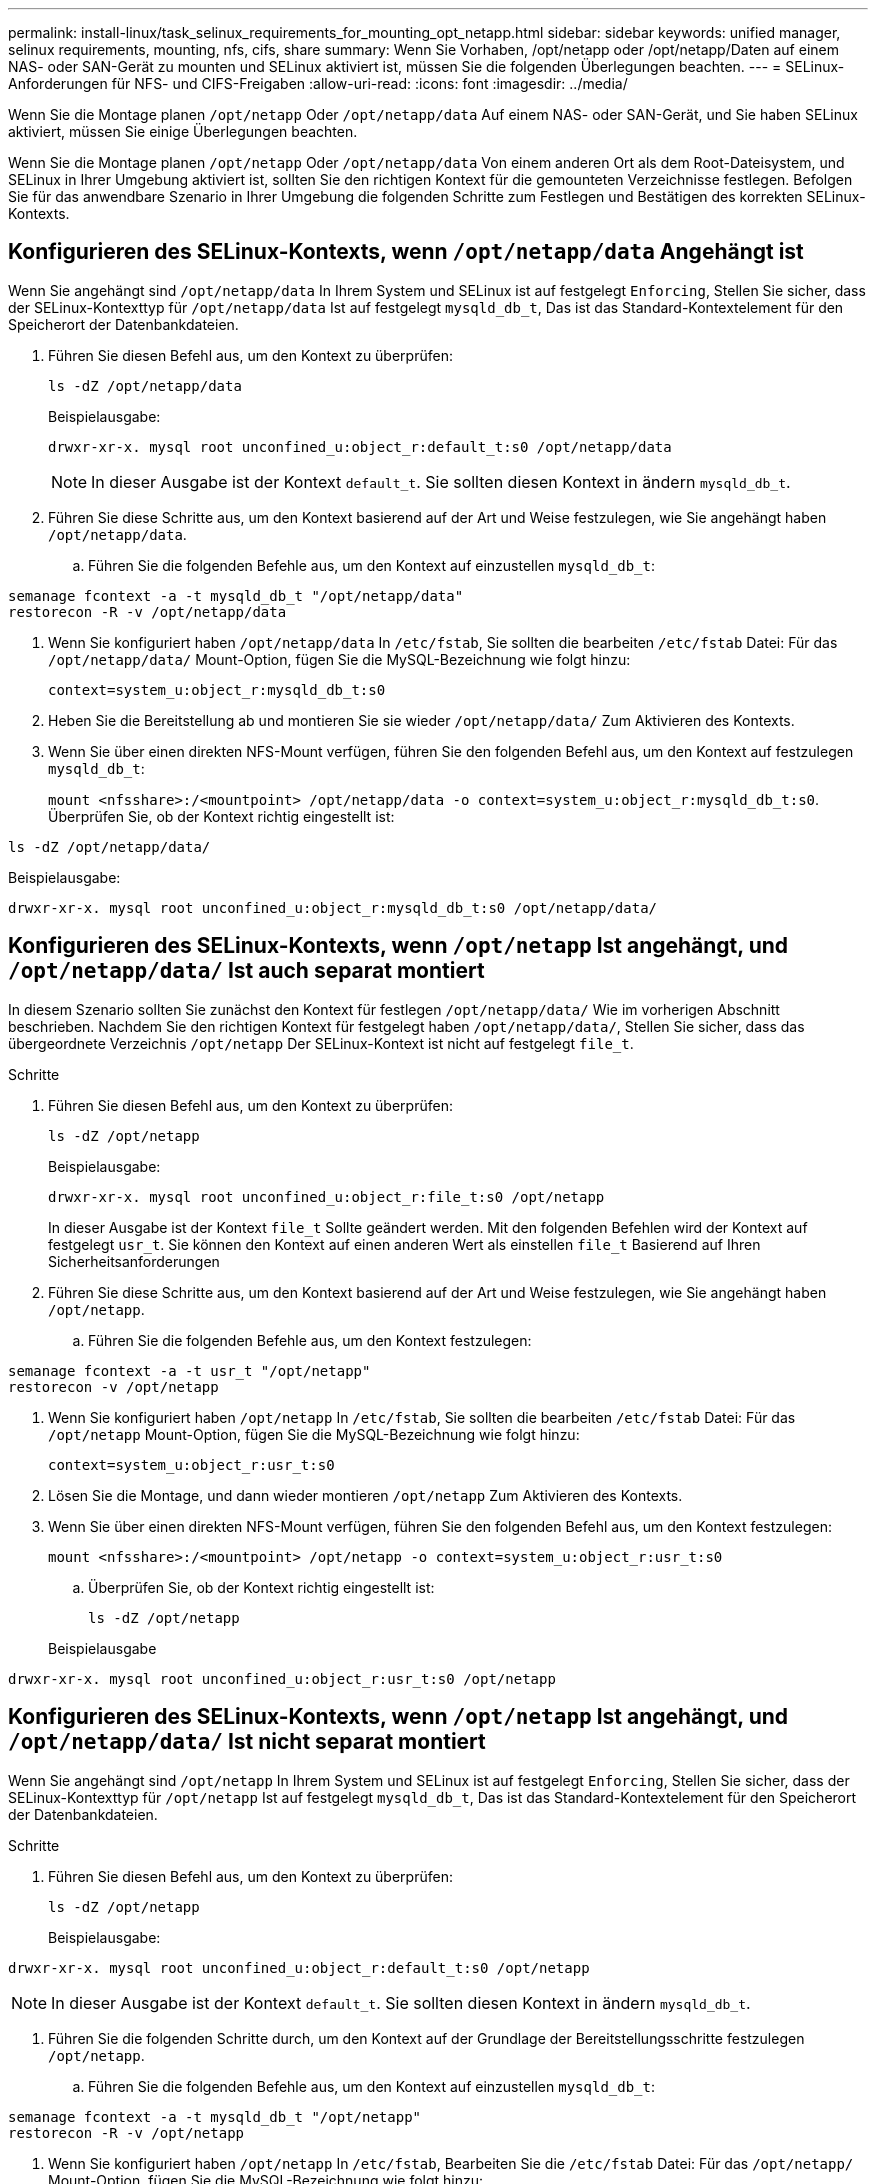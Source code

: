 ---
permalink: install-linux/task_selinux_requirements_for_mounting_opt_netapp.html 
sidebar: sidebar 
keywords: unified manager, selinux requirements, mounting, nfs, cifs, share 
summary: Wenn Sie Vorhaben, /opt/netapp oder /opt/netapp/Daten auf einem NAS- oder SAN-Gerät zu mounten und SELinux aktiviert ist, müssen Sie die folgenden Überlegungen beachten. 
---
= SELinux-Anforderungen für NFS- und CIFS-Freigaben
:allow-uri-read: 
:icons: font
:imagesdir: ../media/


[role="lead"]
Wenn Sie die Montage planen `/opt/netapp` Oder `/opt/netapp/data` Auf einem NAS- oder SAN-Gerät, und Sie haben SELinux aktiviert, müssen Sie einige Überlegungen beachten.

Wenn Sie die Montage planen `/opt/netapp` Oder `/opt/netapp/data` Von einem anderen Ort als dem Root-Dateisystem, und SELinux in Ihrer Umgebung aktiviert ist, sollten Sie den richtigen Kontext für die gemounteten Verzeichnisse festlegen. Befolgen Sie für das anwendbare Szenario in Ihrer Umgebung die folgenden Schritte zum Festlegen und Bestätigen des korrekten SELinux-Kontexts.



== Konfigurieren des SELinux-Kontexts, wenn `/opt/netapp/data` Angehängt ist

Wenn Sie angehängt sind `/opt/netapp/data` In Ihrem System und SELinux ist auf festgelegt `Enforcing`, Stellen Sie sicher, dass der SELinux-Kontexttyp für `/opt/netapp/data` Ist auf festgelegt `mysqld_db_t`, Das ist das Standard-Kontextelement für den Speicherort der Datenbankdateien.

. Führen Sie diesen Befehl aus, um den Kontext zu überprüfen:
+
`ls -dZ /opt/netapp/data`

+
Beispielausgabe:

+
[listing]
----
drwxr-xr-x. mysql root unconfined_u:object_r:default_t:s0 /opt/netapp/data
----
+

NOTE: In dieser Ausgabe ist der Kontext `default_t`. Sie sollten diesen Kontext in ändern `mysqld_db_t`.

. Führen Sie diese Schritte aus, um den Kontext basierend auf der Art und Weise festzulegen, wie Sie angehängt haben `/opt/netapp/data`.
+
.. Führen Sie die folgenden Befehle aus, um den Kontext auf einzustellen `mysqld_db_t`:




[listing]
----
semanage fcontext -a -t mysqld_db_t "/opt/netapp/data"
restorecon -R -v /opt/netapp/data
----
. Wenn Sie konfiguriert haben `/opt/netapp/data` In `/etc/fstab`, Sie sollten die bearbeiten `/etc/fstab` Datei: Für das `/opt/netapp/data/` Mount-Option, fügen Sie die MySQL-Bezeichnung wie folgt hinzu:
+
`context=system_u:object_r:mysqld_db_t:s0`

. Heben Sie die Bereitstellung ab und montieren Sie sie wieder `/opt/netapp/data/` Zum Aktivieren des Kontexts.
. Wenn Sie über einen direkten NFS-Mount verfügen, führen Sie den folgenden Befehl aus, um den Kontext auf festzulegen `mysqld_db_t`:
+
`mount <nfsshare>:/<mountpoint> /opt/netapp/data -o context=system_u:object_r:mysqld_db_t:s0`. Überprüfen Sie, ob der Kontext richtig eingestellt ist:



`ls -dZ /opt/netapp/data/`

Beispielausgabe:

[listing]
----
drwxr-xr-x. mysql root unconfined_u:object_r:mysqld_db_t:s0 /opt/netapp/data/
----


== Konfigurieren des SELinux-Kontexts, wenn `/opt/netapp` Ist angehängt, und `/opt/netapp/data/` Ist auch separat montiert

In diesem Szenario sollten Sie zunächst den Kontext für festlegen `/opt/netapp/data/` Wie im vorherigen Abschnitt beschrieben. Nachdem Sie den richtigen Kontext für festgelegt haben `/opt/netapp/data/`, Stellen Sie sicher, dass das übergeordnete Verzeichnis `/opt/netapp` Der SELinux-Kontext ist nicht auf festgelegt `file_t`.

.Schritte
. Führen Sie diesen Befehl aus, um den Kontext zu überprüfen:
+
`ls -dZ /opt/netapp`

+
Beispielausgabe:

+
[listing]
----
drwxr-xr-x. mysql root unconfined_u:object_r:file_t:s0 /opt/netapp
----
+
In dieser Ausgabe ist der Kontext `file_t` Sollte geändert werden. Mit den folgenden Befehlen wird der Kontext auf festgelegt `usr_t`. Sie können den Kontext auf einen anderen Wert als einstellen `file_t` Basierend auf Ihren Sicherheitsanforderungen

. Führen Sie diese Schritte aus, um den Kontext basierend auf der Art und Weise festzulegen, wie Sie angehängt haben `/opt/netapp`.
+
.. Führen Sie die folgenden Befehle aus, um den Kontext festzulegen:




[listing]
----
semanage fcontext -a -t usr_t "/opt/netapp"
restorecon -v /opt/netapp
----
. Wenn Sie konfiguriert haben `/opt/netapp` In `/etc/fstab`, Sie sollten die bearbeiten `/etc/fstab` Datei: Für das `/opt/netapp` Mount-Option, fügen Sie die MySQL-Bezeichnung wie folgt hinzu:
+
`context=system_u:object_r:usr_t:s0`

. Lösen Sie die Montage, und dann wieder montieren `/opt/netapp` Zum Aktivieren des Kontexts.
. Wenn Sie über einen direkten NFS-Mount verfügen, führen Sie den folgenden Befehl aus, um den Kontext festzulegen:
+
`mount <nfsshare>:/<mountpoint> /opt/netapp -o context=system_u:object_r:usr_t:s0`

+
.. Überprüfen Sie, ob der Kontext richtig eingestellt ist:
+
`ls -dZ /opt/netapp`

+
Beispielausgabe





[listing]
----
drwxr-xr-x. mysql root unconfined_u:object_r:usr_t:s0 /opt/netapp
----


== Konfigurieren des SELinux-Kontexts, wenn `/opt/netapp` Ist angehängt, und `/opt/netapp/data/` Ist nicht separat montiert

Wenn Sie angehängt sind  `/opt/netapp` In Ihrem System und SELinux ist auf festgelegt `Enforcing`, Stellen Sie sicher, dass der SELinux-Kontexttyp für `/opt/netapp` Ist auf festgelegt `mysqld_db_t`, Das ist das Standard-Kontextelement für den Speicherort der Datenbankdateien.

.Schritte
. Führen Sie diesen Befehl aus, um den Kontext zu überprüfen:
+
`ls -dZ /opt/netapp`

+
Beispielausgabe:



[listing]
----
drwxr-xr-x. mysql root unconfined_u:object_r:default_t:s0 /opt/netapp
----

NOTE: In dieser Ausgabe ist der Kontext `default_t`. Sie sollten diesen Kontext in ändern `mysqld_db_t`.

. Führen Sie die folgenden Schritte durch, um den Kontext auf der Grundlage der Bereitstellungsschritte festzulegen `/opt/netapp`.
+
.. Führen Sie die folgenden Befehle aus, um den Kontext auf einzustellen `mysqld_db_t`:




[listing]
----
semanage fcontext -a -t mysqld_db_t "/opt/netapp"
restorecon -R -v /opt/netapp
----
. Wenn Sie konfiguriert haben `/opt/netapp` In `/etc/fstab`, Bearbeiten Sie die `/etc/fstab` Datei: Für das `/opt/netapp/` Mount-Option, fügen Sie die MySQL-Bezeichnung wie folgt hinzu:


[listing]
----
context=system_u:object_r:mysqld_db_t:s0
----
. Lösen Sie die Montage, und dann wieder montieren `/opt/netapp/` Zum Aktivieren des Kontexts.
. Wenn Sie über einen direkten NFS-Mount verfügen, führen Sie den folgenden Befehl aus, um den Kontext auf festzulegen `mysqld_db_t`:


[listing]
----
mount <nfsshare>:/<mountpoint> /opt/netapp -o context=system_u:object_r:mysqld_db_t:s0
----
. Überprüfen Sie, ob der Kontext richtig eingestellt ist:
+
`ls -dZ /opt/netapp/`

+
Beispielausgabe:



[listing]
----
drwxr-xr-x. mysql root unconfined_u:object_r:mysqld_db_t:s0 /opt/netapp/
----
'''